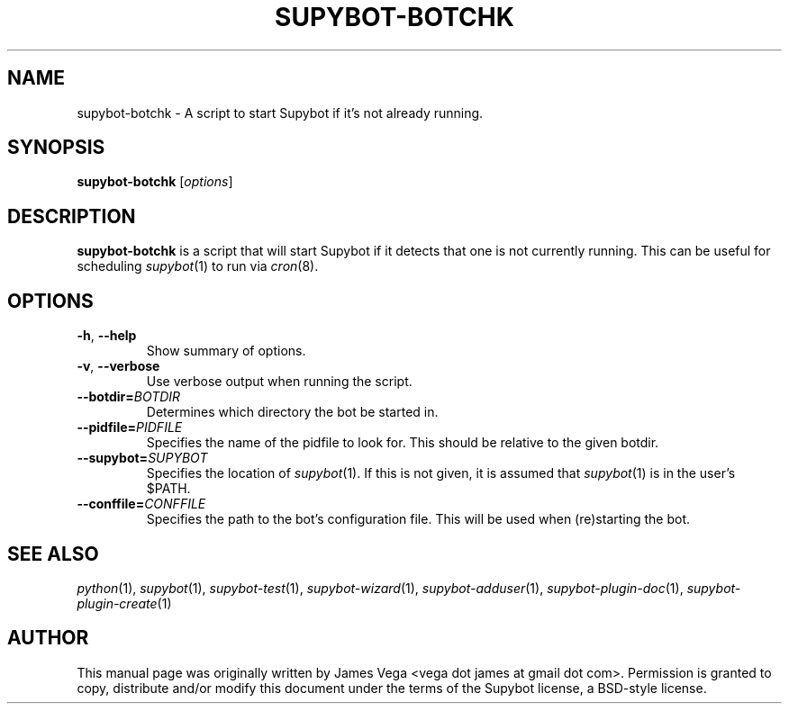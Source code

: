 .\" Process this file with
.\" groff -man -Tascii supybot-botchk.1
.\"
.TH SUPYBOT-BOTCHK 1 "APRIL 2005"
.SH NAME
supybot-botchk \- A script to start Supybot if it's not already running.
.SH SYNOPSIS
.B supybot-botchk
.RI [ options ]
.SH DESCRIPTION
.B supybot-botchk
is a script that will start Supybot if it detects that one is not currently
running.  This can be useful for scheduling
.IR supybot (1)
to run via
.IR cron (8).
.SH OPTIONS
.TP
.BR \-h ", " \-\^\-help
Show summary of options.
.TP
.BR \-v ", " \-\^\-verbose
Use verbose output when running the script.
.TP
.BI \-\^\-botdir= BOTDIR
Determines which directory the bot be started in.
.TP
.BI \-\^\-pidfile= PIDFILE
Specifies the name of the pidfile to look for.  This should be relative
to the given botdir.
.TP
.BI \-\^\-supybot= SUPYBOT
Specifies the location of
.IR supybot (1).
If this is not given, it is assumed that
.IR supybot (1)
is in the user's $PATH.
.TP
.BI \-\^\-conffile= CONFFILE
Specifies the path to the bot's configuration file.  This will be used
when (re)starting the bot.
.SH "SEE ALSO"
.IR python (1), 
.IR supybot (1), 
.IR supybot-test (1), 
.IR supybot-wizard (1), 
.IR supybot-adduser (1), 
.IR supybot-plugin-doc (1), 
.IR supybot-plugin-create (1)
.SH AUTHOR
This manual page was originally written by James Vega
<vega dot james at gmail dot com>.  Permission is granted to copy,
distribute and/or modify this document under the terms of the Supybot
license, a BSD-style license.
